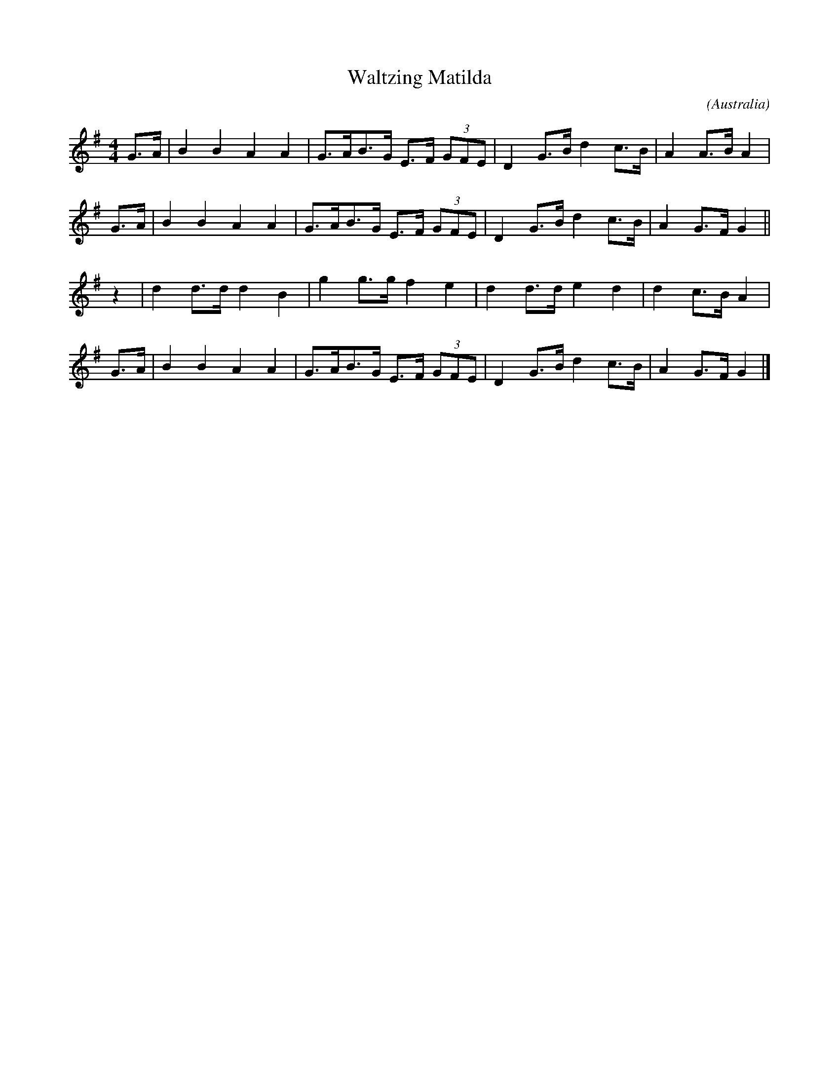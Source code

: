 X:2
T:Waltzing Matilda
M:4/4
C:
S:Steve Wyrick <sjwyrick@ca.astound.net> 2004-2-4
N:Used as strathspey tune in The Academy
A:Seabright
O:Australia
R:Air?
K:G
L:1/8
G>A | B2 B2  A2 A2 | G>AB>G E>F (3GFE | D2 G>B d2 c>B | A2 A>B A2 |
G>A | B2 B2  A2 A2 | G>AB>G E>F (3GFE | D2 G>B d2 c>B | A2 G>F G2 ||
z2  | d2 d>d d2 B2 | g2 g>g f2  e2    | d2 d>d e2 d2  | d2 c>B A2 |
G>A | B2 B2  A2 A2 | G>AB>G E>F (3GFE | D2 G>B d2 c>B | A2 G>F G2 |]
